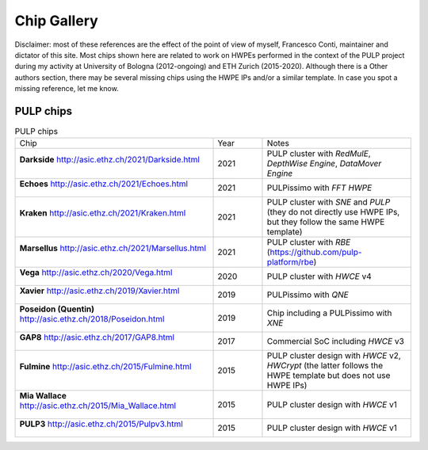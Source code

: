 
************
Chip Gallery
************

Disclaimer: most of these references are the effect of the point of view of myself, Francesco Conti, maintainer and dictator of this site.
Most chips shown here are related to work on HWPEs performed in the context of the PULP project during my activity at University of Bologna (2012-ongoing)
and ETH Zurich (2015-2020).
Although there is a Other authors section, there may be several missing chips using the HWPE IPs and/or a 
similar template. In case you spot a missing reference, let me know.

PULP chips
==========

.. list-table:: PULP chips
  :widths: 40 10 30

  * - Chip
    - Year
    - Notes
  * - **Darkside** http://asic.ethz.ch/2021/Darkside.html    

      .. figure:: http://asic.ethz.ch/2021/darkside_dark.JPG
        :figwidth: 100%                                     
        :width: 40%                                         
        :align: center                                      
    - 2021
    - PULP cluster with *RedMulE*, *DepthWise Engine*, *DataMover Engine* 
  * - **Echoes** http://asic.ethz.ch/2021/Echoes.html

      .. figure:: http://asic.ethz.ch/2021/Echoes_www.png 
        :figwidth: 100%                                   
        :width: 40%                                       
        :align: center                                    
    - 2021
    - PULPissimo with *FFT HWPE*
  * - **Kraken** http://asic.ethz.ch/2021/Kraken.html

      .. figure:: http://asic.ethz.ch/2021/Kraken_www.png  
        :figwidth: 100%                                    
        :width: 40%                                        
        :align: center                                     
    - 2021
    - PULP cluster with *SNE* and *PULP* (they do not directly use HWPE IPs, but they follow the same HWPE template)
  * - **Marsellus** http://asic.ethz.ch/2021/Marsellus.html  
                                                                
      .. figure:: http://asic.ethz.ch/2021/Marsellus_die.jpg    
        :figwidth: 100%                                         
        :width: 40%                                             
        :align: center                                          
    - 2021
    - PULP cluster with *RBE* (https://github.com/pulp-platform/rbe)
  * - **Vega** http://asic.ethz.ch/2020/Vega.html
                                                          
      .. figure:: http://asic.ethz.ch/2020/Vega_www.png   
        :figwidth: 100%                                   
        :width: 40%                                       
        :align: center                                    
    - 2020
    - PULP cluster with *HWCE* v4
  * - **Xavier** http://asic.ethz.ch/2019/Xavier.html
                                                          
      .. figure:: http://asic.ethz.ch/2019/Xavier_www.png
        :figwidth: 100%                                  
        :width: 40%                                      
        :align: center                                   
    - 2019
    - PULPissimo with *QNE*
  * - **Poseidon (Quentin)** http://asic.ethz.ch/2018/Poseidon.html
                                                          
      .. figure:: http://asic.ethz.ch/2018/poseidon_package.JPG
        :figwidth: 100%                                  
        :width: 40%                                      
        :align: center                                   
    - 2019
    - Chip including a PULPissimo with *XNE*
  * - **GAP8** http://asic.ethz.ch/2017/GAP8.html
                                                         
      .. figure:: http://asic.ethz.ch/2017/GAP8_www.png  
        :figwidth: 100%                                  
        :width: 40%                                      
        :align: center                                   
    - 2017
    - Commercial SoC including *HWCE* v3
  * - **Fulmine** http://asic.ethz.ch/2015/Fulmine.html
                                                         
      .. figure:: http://asic.ethz.ch/2015/Fulmine_www.png
        :figwidth: 100%                                   
        :width: 40%                                       
        :align: center                                    
    - 2015
    - PULP cluster design with *HWCE* v2, *HWCrypt* (the latter follows the HWPE template but does not use HWPE IPs)
  * - **Mia Wallace** http://asic.ethz.ch/2015/Mia_Wallace.html
                                                         
      .. figure:: http://asic.ethz.ch/2015/Mia_Wallace_www.png
        :figwidth: 100%                                   
        :width: 40%                                       
        :align: center                                    
    - 2015
    - PULP cluster design with *HWCE* v1
  * - **PULP3** http://asic.ethz.ch/2015/Pulpv3.html
                                                         
      .. figure:: http://asic.ethz.ch/2015/Pulpv3_www.png
        :figwidth: 100%                                   
        :width: 40%                                       
        :align: center                                    
    - 2015
    - PULP cluster design with *HWCE* v1
    
